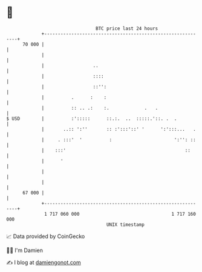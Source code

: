 * 👋

#+begin_example
                                    BTC price last 24 hours                    
                +------------------------------------------------------------+ 
         70 000 |                                                            | 
                |                                                            | 
                |                  ..                                        | 
                |                  ::::                                      | 
                |                  ::'':                                     | 
                |          .      :    :                                     | 
                |          :: .. .:    :.             .   .                  | 
   $ USD        |          :':::::      ::.:.  ..  :::::.'::. .  .           | 
                |       ..:: ':''       :: :':::'::' '      ':':::...   .    | 
                |     . :::'  '          :                       ':'': ::    | 
                |    :::'                                            ::      | 
                |      '                                                     | 
                |                                                            | 
                |                                                            | 
         67 000 |                                                            | 
                +------------------------------------------------------------+ 
                 1 717 060 000                                  1 717 160 000  
                                        UNIX timestamp                         
#+end_example
📈 Data provided by CoinGecko

🧑‍💻 I'm Damien

✍️ I blog at [[https://www.damiengonot.com][damiengonot.com]]
